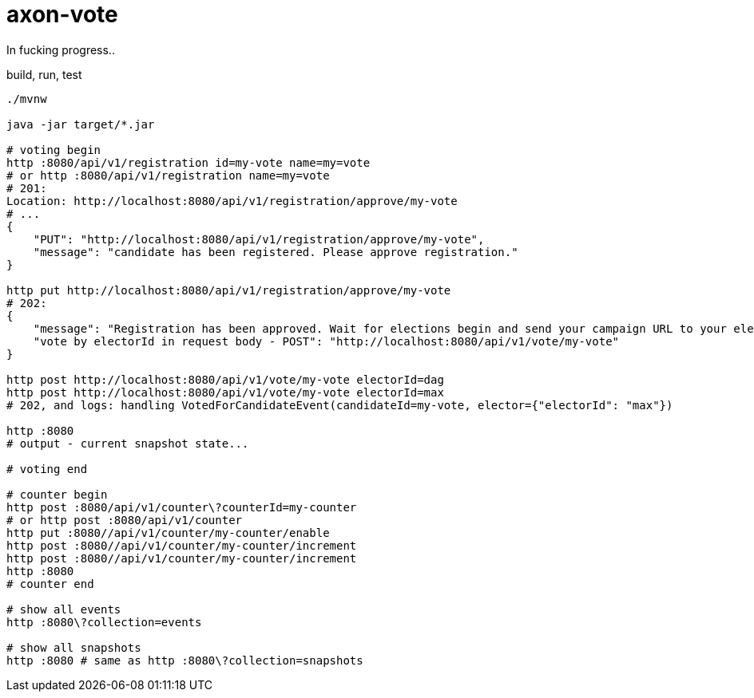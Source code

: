 = axon-vote

//tag::content[]

In fucking progress..

.build, run, test
----
./mvnw

java -jar target/*.jar

# voting begin
http :8080/api/v1/registration id=my-vote name=my=vote
# or http :8080/api/v1/registration name=my=vote
# 201:
Location: http://localhost:8080/api/v1/registration/approve/my-vote
# ...
{
    "PUT": "http://localhost:8080/api/v1/registration/approve/my-vote",
    "message": "candidate has been registered. Please approve registration."
}

http put http://localhost:8080/api/v1/registration/approve/my-vote
# 202:
{
    "message": "Registration has been approved. Wait for elections begin and send your campaign URL to your electorate making vote for you!",
    "vote by electorId in request body - POST": "http://localhost:8080/api/v1/vote/my-vote"
}

http post http://localhost:8080/api/v1/vote/my-vote electorId=dag
http post http://localhost:8080/api/v1/vote/my-vote electorId=max
# 202, and logs: handling VotedForCandidateEvent(candidateId=my-vote, elector={"electorId": "max"})

http :8080
# output - current snapshot state...

# voting end

# counter begin
http post :8080/api/v1/counter\?counterId=my-counter
# or http post :8080/api/v1/counter
http put :8080//api/v1/counter/my-counter/enable
http post :8080//api/v1/counter/my-counter/increment
http post :8080//api/v1/counter/my-counter/increment
http :8080
# counter end

# show all events
http :8080\?collection=events

# show all snapshots
http :8080 # same as http :8080\?collection=snapshots
----

//end::content[]
